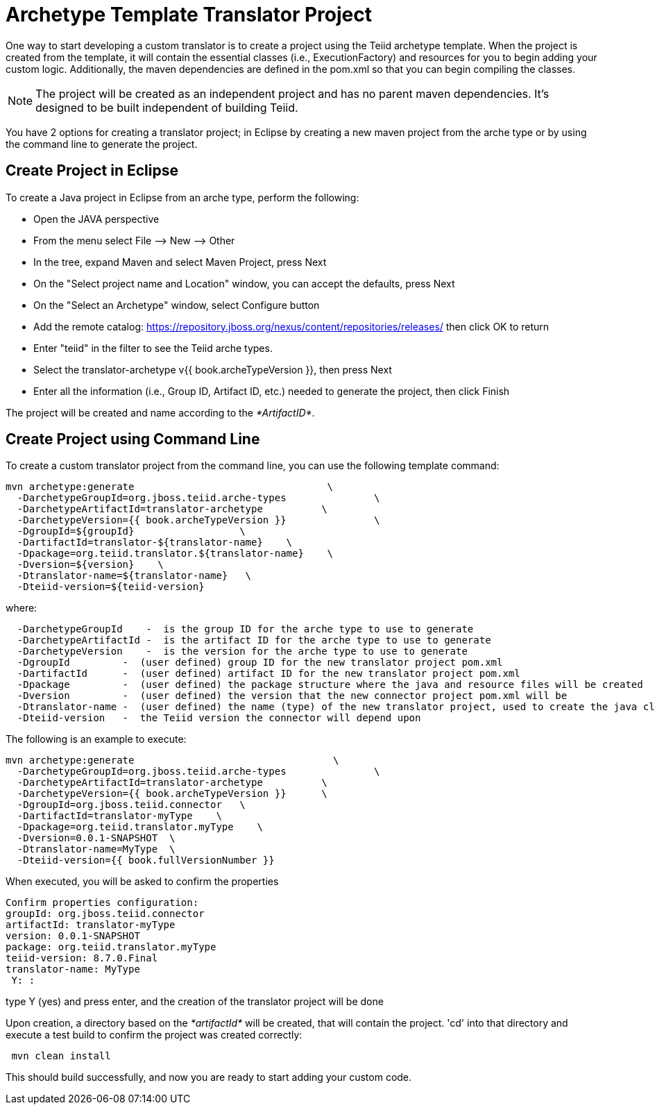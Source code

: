 
= Archetype Template Translator Project 

One way to start developing a custom translator is to create a project using the Teiid archetype template. When the project is created from the template, it will contain the essential classes (i.e., ExecutionFactory) and resources for you to begin adding your custom logic. Additionally, the maven dependencies are defined in the pom.xml so that you can begin compiling the classes.

NOTE: The project will be created as an independent project and has no parent maven dependencies. It’s designed to be built independent of building Teiid.

You have 2 options for creating a translator project; in Eclipse by creating a new maven project from the arche type or by using the command line to generate the project.

== Create Project in Eclipse

To create a Java project in Eclipse from an arche type, perform the following:

* Open the JAVA perspective
* From the menu select File –> New —> Other
* In the tree, expand Maven and select Maven Project, press Next
* On the "Select project name and Location" window, you can accept the defaults, press Next
* On the "Select an Archetype" window, select Configure button
* Add the remote catalog: https://repository.jboss.org/nexus/content/repositories/releases/[https://repository.jboss.org/nexus/content/repositories/releases/] then click OK to return
* Enter "teiid" in the filter to see the Teiid arche types.
* Select the translator-archetype v{{ book.archeTypeVersion }}, then press Next
* Enter all the information (i.e., Group ID, Artifact ID, etc.) needed to generate the project, then click Finish

The project will be created and name according to the _*ArtifactID*_.

== Create Project using Command Line

To create a custom translator project from the command line, you can use the following template command:

[source,java]
----
mvn archetype:generate                                 \
  -DarchetypeGroupId=org.jboss.teiid.arche-types               \
  -DarchetypeArtifactId=translator-archetype          \
  -DarchetypeVersion={{ book.archeTypeVersion }}               \
  -DgroupId=${groupId}                  \
  -DartifactId=translator-${translator-name}    \
  -Dpackage=org.teiid.translator.${translator-name}    \
  -Dversion=${version}    \
  -Dtranslator-name=${translator-name}   \
  -Dteiid-version=${teiid-version}
----

where:

[source,java]
----
  -DarchetypeGroupId    -  is the group ID for the arche type to use to generate
  -DarchetypeArtifactId -  is the artifact ID for the arche type to use to generate
  -DarchetypeVersion    -  is the version for the arche type to use to generate
  -DgroupId         -  (user defined) group ID for the new translator project pom.xml
  -DartifactId      -  (user defined) artifact ID for the new translator project pom.xml
  -Dpackage         -  (user defined) the package structure where the java and resource files will be created
  -Dversion         -  (user defined) the version that the new connector project pom.xml will be
  -Dtranslator-name -  (user defined) the name (type) of the new translator project, used to create the java class names
  -Dteiid-version   -  the Teiid version the connector will depend upon
----

The following is an example to execute:

[source,java]
----
mvn archetype:generate                                  \
  -DarchetypeGroupId=org.jboss.teiid.arche-types               \
  -DarchetypeArtifactId=translator-archetype          \
  -DarchetypeVersion={{ book.archeTypeVersion }}      \
  -DgroupId=org.jboss.teiid.connector   \
  -DartifactId=translator-myType    \
  -Dpackage=org.teiid.translator.myType    \
  -Dversion=0.0.1-SNAPSHOT  \
  -Dtranslator-name=MyType  \
  -Dteiid-version={{ book.fullVersionNumber }}
 
----

When executed, you will be asked to confirm the properties

[source,java]
----
Confirm properties configuration:
groupId: org.jboss.teiid.connector
artifactId: translator-myType
version: 0.0.1-SNAPSHOT
package: org.teiid.translator.myType
teiid-version: 8.7.0.Final
translator-name: MyType
 Y: : 
----

type Y (yes) and press enter, and the creation of the translator project will be done

Upon creation, a directory based on the _*artifactId*_ will be created, that will contain the project. 'cd' into that directory and execute a test build to confirm the project was created correctly:

[source,java]
----
 mvn clean install
----

This should build successfully, and now you are ready to start adding your custom code.


